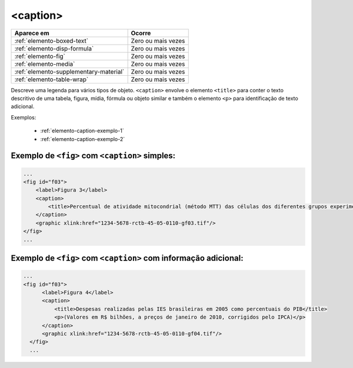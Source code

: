 .. _elemento-caption:

<caption>
=========


+----------------------------------------+--------------------+
| Aparece em                             | Ocorre             |
+========================================+====================+
| :ref:`elemento-boxed-text`             | Zero ou mais vezes |
+----------------------------------------+--------------------+
| :ref:`elemento-disp-formula`           | Zero ou mais vezes |
+----------------------------------------+--------------------+
| :ref:`elemento-fig`                    | Zero ou mais vezes |
+----------------------------------------+--------------------+
| :ref:`elemento-media`                  | Zero ou mais vezes |
+----------------------------------------+--------------------+
| :ref:`elemento-supplementary-material` | Zero ou mais vezes |
+----------------------------------------+--------------------+
| :ref:`elemento-table-wrap`             | Zero ou mais vezes |
+----------------------------------------+--------------------+


Descreve uma legenda para vários tipos de objeto. ``<caption>`` envolve o elemento ``<title>`` para conter o texto descritivo de uma tabela, figura, mídia, fórmula ou objeto similar e também o elemento ``<p>`` para identificação de texto adicional.


Exemplos:

  * :ref:`elemento-caption-exemplo-1`
  * :ref:`elemento-caption-exemplo-2`


.. _elemento-caption-exemplo-1:

Exemplo de ``<fig>`` com ``<caption>`` simples:
-----------------------------------------------

.. code-block:: xml

    ...
    <fig id="f03">
        <label>Figura 3</label>
        <caption>
            <title>Percentual de atividade mitocondrial (método MTT) das células dos diferentes grupos experimentais em relação às células do grupo controle</title>
        </caption>
        <graphic xlink:href="1234-5678-rctb-45-05-0110-gf03.tif"/>
    </fig>
    ...


.. _elemento-caption-exemplo-2:

Exemplo de ``<fig>`` com ``<caption>`` com informação adicional:
----------------------------------------------------------------

.. code-block:: xml

  ...
  <fig id="f03">
        <label>Figura 4</label>
        <caption>
            <title>Despesas realizadas pelas IES brasileiras em 2005 como percentuais do PIB</title>
            <p>(Valores em R$ bilhões, a preços de janeiro de 2010, corrigidos pelo IPCA)</p>
        </caption>
        <graphic xlink:href="1234-5678-rctb-45-05-0110-gf04.tif"/>
    </fig>
    ...

.. {"reviewed_on": "20160728", "by": "gandhalf_thewhite@hotmail.com"}
